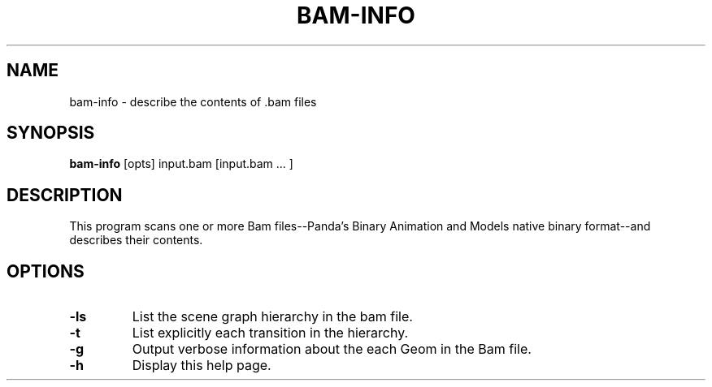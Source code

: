 .\" Automatically generated by bam-info -write-bam
.TH BAM-INFO 1 "27 December 2014" "1.9.0" Panda3D
.SH NAME
bam-info \- describe the contents of .bam files
.SH SYNOPSIS
\fBbam-info\fR [opts] input.bam [input.bam ... ]
.SH DESCRIPTION
This program scans one or more Bam files\-\-Panda's Binary Animation and Models native binary format\-\-and describes their contents.
.SH OPTIONS
.TP
.B \-ls
List the scene graph hierarchy in the bam file.
.TP
.B \-t
List explicitly each transition in the hierarchy.
.TP
.B \-g
Output verbose information about the each Geom in the Bam file.
.TP
.B \-h
Display this help page.

